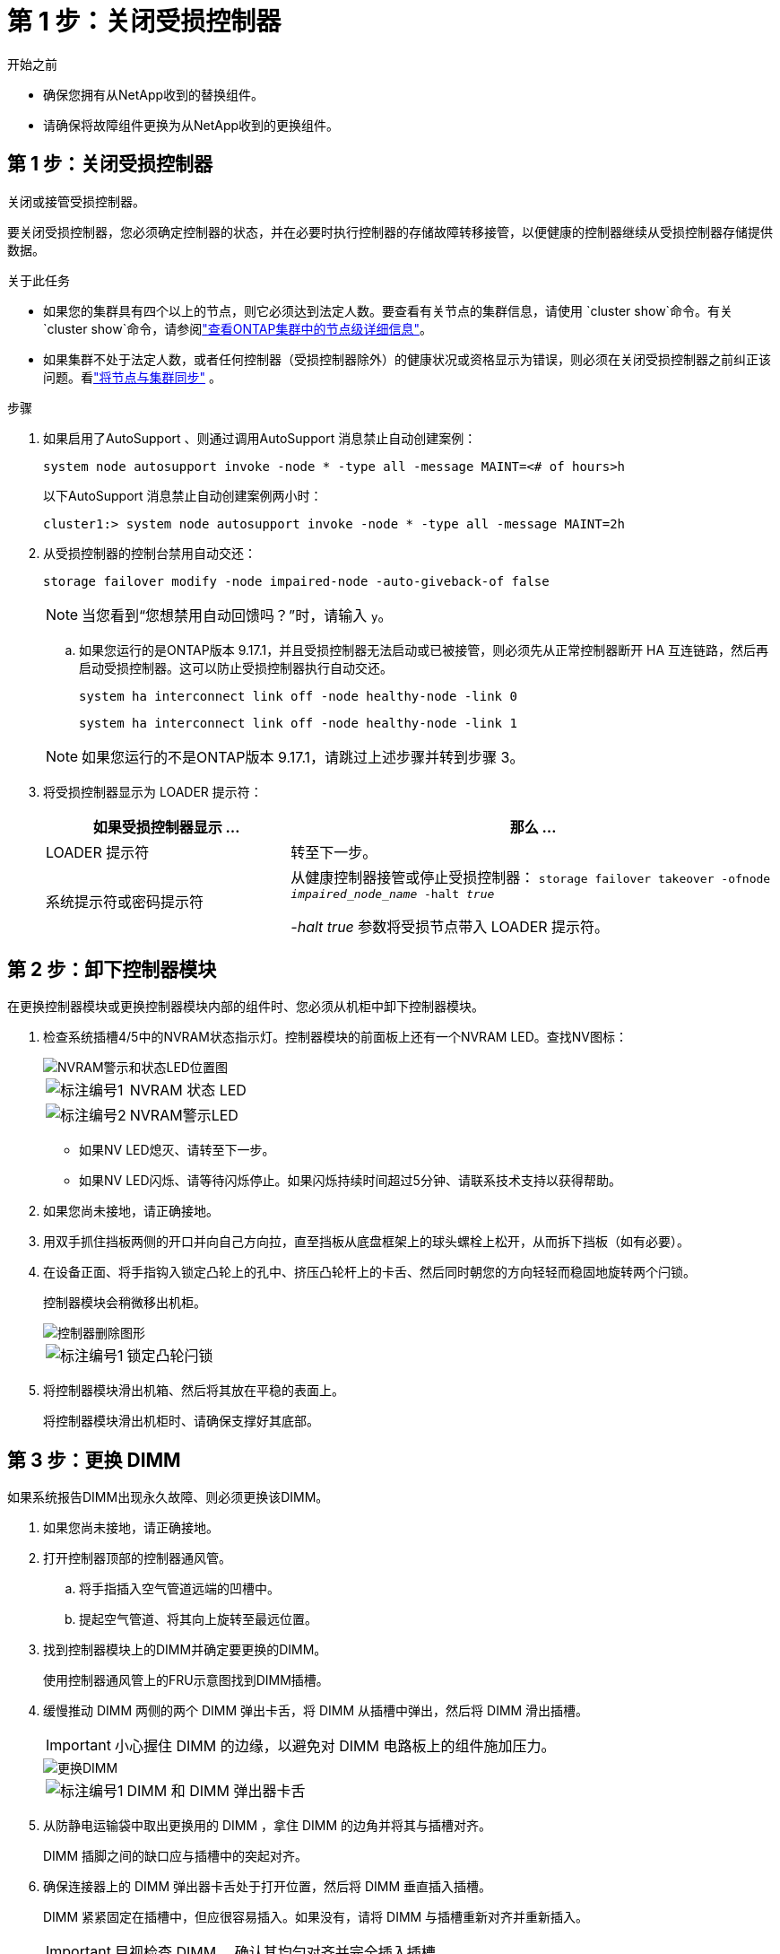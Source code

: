 = 第 1 步：关闭受损控制器
:allow-uri-read: 


.开始之前
* 确保您拥有从NetApp收到的替换组件。
* 请确保将故障组件更换为从NetApp收到的更换组件。




== 第 1 步：关闭受损控制器

关闭或接管受损控制器。

要关闭受损控制器，您必须确定控制器的状态，并在必要时执行控制器的存储故障转移接管，以便健康的控制器继续从受损控制器存储提供数据。

.关于此任务
* 如果您的集群具有四个以上的节点，则它必须达到法定人数。要查看有关节点的集群信息，请使用 `cluster show`命令。有关 `cluster show`命令，请参阅link:https://docs.netapp.com/us-en/ontap/system-admin/display-nodes-cluster-task.html["查看ONTAP集群中的节点级详细信息"^]。
* 如果集群不处于法定人数，或者任何控制器（受损控制器除外）的健康状况或资格显示为错误，则必须在关闭受损控制器之前纠正该问题。看link:https://docs.netapp.com/us-en/ontap/system-admin/synchronize-node-cluster-task.html?q=Quorum["将节点与集群同步"^] 。


.步骤
. 如果启用了AutoSupport 、则通过调用AutoSupport 消息禁止自动创建案例：
+
`system node autosupport invoke -node * -type all -message MAINT=<# of hours>h`

+
以下AutoSupport 消息禁止自动创建案例两小时：

+
`cluster1:> system node autosupport invoke -node * -type all -message MAINT=2h`

. 从受损控制器的控制台禁用自动交还：
+
`storage failover modify -node impaired-node -auto-giveback-of false`

+

NOTE: 当您看到“您想禁用自动回馈吗？”时，请输入 `y`。

+
.. 如果您运行的是ONTAP版本 9.17.1，并且受损控制器无法启动或已被接管，则必须先从正常控制器断开 HA 互连链路，然后再启动受损控制器。这可以防止受损控制器执行自动交还。
+
`system ha interconnect link off -node healthy-node -link 0`

+
`system ha interconnect link off -node healthy-node -link 1`

+

NOTE: 如果您运行的不是ONTAP版本 9.17.1，请跳过上述步骤并转到步骤 3。



. 将受损控制器显示为 LOADER 提示符：
+
[cols="1,2"]
|===
| 如果受损控制器显示 ... | 那么 ... 


 a| 
LOADER 提示符
 a| 
转至下一步。



 a| 
系统提示符或密码提示符
 a| 
从健康控制器接管或停止受损控制器：
`storage failover takeover -ofnode _impaired_node_name_ -halt _true_`

_-halt true_ 参数将受损节点带入 LOADER 提示符。

|===




== 第 2 步：卸下控制器模块

在更换控制器模块或更换控制器模块内部的组件时、您必须从机柜中卸下控制器模块。

. 检查系统插槽4/5中的NVRAM状态指示灯。控制器模块的前面板上还有一个NVRAM LED。查找NV图标：
+
image::../media/drw_a1K-70-90_nvram-led_ieops-1463.svg[NVRAM警示和状态LED位置图]

+
[cols="1,4"]
|===


 a| 
image:../media/icon_round_1.png["标注编号1"]
 a| 
NVRAM 状态 LED



 a| 
image:../media/icon_round_2.png["标注编号2"]
 a| 
NVRAM警示LED

|===
+
** 如果NV LED熄灭、请转至下一步。
** 如果NV LED闪烁、请等待闪烁停止。如果闪烁持续时间超过5分钟、请联系技术支持以获得帮助。


. 如果您尚未接地，请正确接地。
. 用双手抓住挡板两侧的开口并向自己方向拉，直至挡板从底盘框架上的球头螺栓上松开，从而拆下挡板（如有必要）。
. 在设备正面、将手指钩入锁定凸轮上的孔中、挤压凸轮杆上的卡舌、然后同时朝您的方向轻轻而稳固地旋转两个闩锁。
+
控制器模块会稍微移出机柜。

+
image::../media/drw_a1k_pcm_remove_replace_ieops-1375.svg[控制器删除图形]

+
[cols="1,4"]
|===


 a| 
image:../media/icon_round_1.png["标注编号1"]
| 锁定凸轮闩锁 
|===
. 将控制器模块滑出机箱、然后将其放在平稳的表面上。
+
将控制器模块滑出机柜时、请确保支撑好其底部。





== 第 3 步：更换 DIMM

如果系统报告DIMM出现永久故障、则必须更换该DIMM。

. 如果您尚未接地，请正确接地。
. 打开控制器顶部的控制器通风管。
+
.. 将手指插入空气管道远端的凹槽中。
.. 提起空气管道、将其向上旋转至最远位置。


. 找到控制器模块上的DIMM并确定要更换的DIMM。
+
使用控制器通风管上的FRU示意图找到DIMM插槽。

. 缓慢推动 DIMM 两侧的两个 DIMM 弹出卡舌，将 DIMM 从插槽中弹出，然后将 DIMM 滑出插槽。
+

IMPORTANT: 小心握住 DIMM 的边缘，以避免对 DIMM 电路板上的组件施加压力。

+
image::../media/drw_a1k_dimms_ieops-1512.svg[更换DIMM]

+
[cols="1,4"]
|===


 a| 
image:../media/icon_round_1.png["标注编号1"]
 a| 
DIMM 和 DIMM 弹出器卡舌

|===
. 从防静电运输袋中取出更换用的 DIMM ，拿住 DIMM 的边角并将其与插槽对齐。
+
DIMM 插脚之间的缺口应与插槽中的突起对齐。

. 确保连接器上的 DIMM 弹出器卡舌处于打开位置，然后将 DIMM 垂直插入插槽。
+
DIMM 紧紧固定在插槽中，但应很容易插入。如果没有，请将 DIMM 与插槽重新对齐并重新插入。

+

IMPORTANT: 目视检查 DIMM ，确认其均匀对齐并完全插入插槽。

. 小心而稳固地推动 DIMM 的上边缘，直到弹出器卡舌卡入到位，卡入到位于 DIMM 两端的缺口上。
. 关闭控制器空气管道。




== 第 4 步：安装控制器

重新安装并启动控制器模块。

. 将空气管道向下旋转到可以移动的位置、确保空气管道完全关闭。
+
它必须与控制器模块金属板平齐。

. 将控制器模块的一端与机柜中的开口对齐、然后将控制器模块滑入机箱、使拉杆从系统正面转开。
. 一旦控制器模块阻止您进一步滑动、请向内旋转凸轮把手、直到它们在风扇下锁紧
+

NOTE: 将控制器模块滑入机箱时、请勿用力过度、以免损坏连接器。

+
控制器模块在盘柜中完全就位后、即开始启动。

. 将表圈与球头螺栓对齐，然后轻轻将表圈推入到位。
. 当控制台消息停止时、按<enter>。
+
** 如果看到登录提示，请转到下一步。
** 如果您没有看到登录提示，请登录合作伙伴节点。


. 仅返回具有 override-destination-checks 选项的根：
+
`storage failover giveback -ofnode impaired-node -only-root true -override -destination-checks true`

+

NOTE: 以下命令仅在诊断模式权限级别下可用。有关权限级别的更多信息，请参阅link:https://docs.netapp.com/us-en/ontap/system-admin/administrative-privilege-levels-concept.html["了解ONTAP CLI 命令的权限级别"^]。

+
如果遇到错误，请联系 https://support.netapp.com["NetApp 支持"]。

. 等待交还报告完成后 5 分钟，然后检查故障转移和交还状态：
+
`storage failover show`和 `storage failover show-giveback`

+

NOTE: 以下命令仅在诊断模式权限级别下可用。

. 如果 HA 互连链路已断开，请将其恢复：
+
`system ha interconnect link on -node healthy-node -link 0`

+
`system ha interconnect link on -node healthy-node -link 1`

. 如果已禁用自动交还、请重新启用它：
+
`storage failover modify -node local -auto-giveback-of true`

. 通过交还存储使受损控制器恢复正常运行：
+
`storage failover giveback -ofnode _impaired_node_name_`

. 如果启用了AutoSupport、则还原/取消禁止自动创建案例：
+
`system node autosupport invoke -node * -type all -message MAINT=END`





== 第 5 步：将故障部件退回 NetApp

按照套件随附的 RMA 说明将故障部件退回 NetApp 。 https://mysupport.netapp.com/site/info/rma["部件退回和更换"]有关详细信息、请参见页面。
